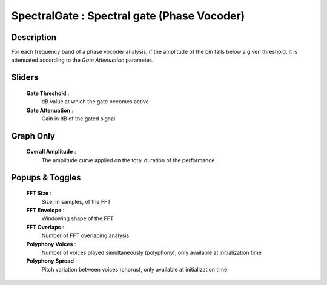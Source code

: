 SpectralGate : Spectral gate (Phase Vocoder)
============================================

Description
------------

For each frequency band of a phase vocoder analysis, if the amplitude
of the bin falls below a given threshold, it is attenuated according
to the `Gate Attenuation` parameter.

Sliders
--------

    **Gate Threshold** : 
        dB value at which the gate becomes active
    **Gate Attenuation** : 
        Gain in dB of the gated signal

Graph Only
-----------

    **Overall Amplitude** : 
        The amplitude curve applied on the total duration of the performance

Popups & Toggles
-----------------

    **FFT Size** : 
        Size, in samples, of the FFT
    **FFT Envelope** : 
        Windowing shape of the FFT
    **FFT Overlaps** : 
        Number of FFT overlaping analysis
    **Polyphony Voices** : 
        Number of voices played simultaneously (polyphony), 
        only available at initialization time
    **Polyphony Spread** : 
        Pitch variation between voices (chorus), 
        only available at initialization time

    
